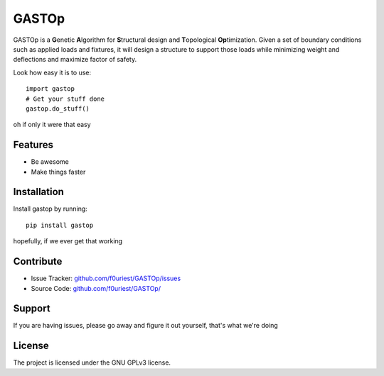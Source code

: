 ========
GASTOp
========

.. image:: https://travis-ci.org/f0uriest/APC524_FinalProject.svg?branch=dev
    :target: https://travis-ci.org/f0uriest/APC524_FinalProject
    :alt: Build Status
.. image:: https://readthedocs.org/projects/gastop/badge/?version=latest
    :target: https://gastop.readthedocs.io/en/latest/?badge=latest
    :alt: Documentation Status
      
GASTOp is a **G**\ enetic **A**\ lgorithm for **S**\ tructural design and **T**\ opological **Op**\ timization.
Given a set of boundary conditions such as applied loads and fixtures, it will design a structure to support those loads while minimizing weight and deflections and maximize factor of safety. 

Look how easy it is to use:
::
    import gastop
    # Get your stuff done
    gastop.do_stuff()

oh if only it were that easy

Features
--------

- Be awesome
- Make things faster

Installation
------------

Install gastop by running:
::
    pip install gastop
	
hopefully, if we ever get that working

Contribute
----------

- Issue Tracker: `<github.com/f0uriest/GASTOp/issues>`_
- Source Code: `<github.com/f0uriest/GASTOp/>`_

Support
-------

If you are having issues, please go away and figure it out yourself, that's what we're doing

License
-------

The project is licensed under the GNU GPLv3 license.
